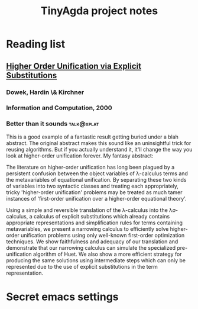 #+title: TinyAgda project notes
#+LINK: bib file:readings.bib::%s
#+LINK: notes file:project.org::#%s
* Reading list
** [[bib:Dowek2000][Higher Order Unification via Explicit Substitutions]]
:PROPERTIES:
:Custom_ID: Dowek2000
:END:
*** Dowek, Hardin \& Kirchner
*** Information and Computation, 2000
*** Better than it sounds 					 :talk@xplat:
    This is a good example of a fantastic result getting buried under a
    blah abstract.  The original abstract makes this sound like an
    uninsightful trick for reusing algorithms.  But if you actually
    understand it, it'll change the way you look at higher-order unification
    forever.  My fantasy abstract:

      The literature on higher-order unification has long been plagued by
      a persistent confusion between the object variables of λ-calculus
      terms and the metavariables of equational unification.  By separating
      these two kinds of variables into two syntactic classes and treating
      each appropriately, tricky 'higher-order unification' problems
      may be treated as much tamer instances of 'first-order unification over
      a higher-order equational theory'.

      Using a simple and reversible translation of the λ-calculus into the
      λσ-calculus, a calculus of explicit substitutions which already
      contains appropriate representations and simplification rules for
      terms containing metavariables, we present a narrowing calculus to
      efficiently solve higher-order unification problems using only
      well-known first-order optimization techniques.  We show faithfulness
      and adequacy of our translation and demonstrate that our narrowing
      calculus can simulate the specialized pre-unification algorithm of
      Huet.  We also show a more efficient strategy for producing the same
      solutions using intermediate steps which can only be represented due
      to the use of explicit substitutions in the term representation.
* Secret emacs settings
# Local Variables:
# eval: (reftex-mode)
# reftex-default-bibliography: ("readings.bib")
# reftex-cite-format: ((?b . "[[bib:%l][%l-bib]]") (?n . "[[notes:%l][%l-notes]]")
#   (?p . "[[papers:%l][%l-paper]]") (?t . "%t")
#   (?h . "** [[bib:%l][%t]]\n:PROPERTIES:\n:Custom_ID: %l\n:END:\n*** %a\n*** %j, %y\n"))
# End:
